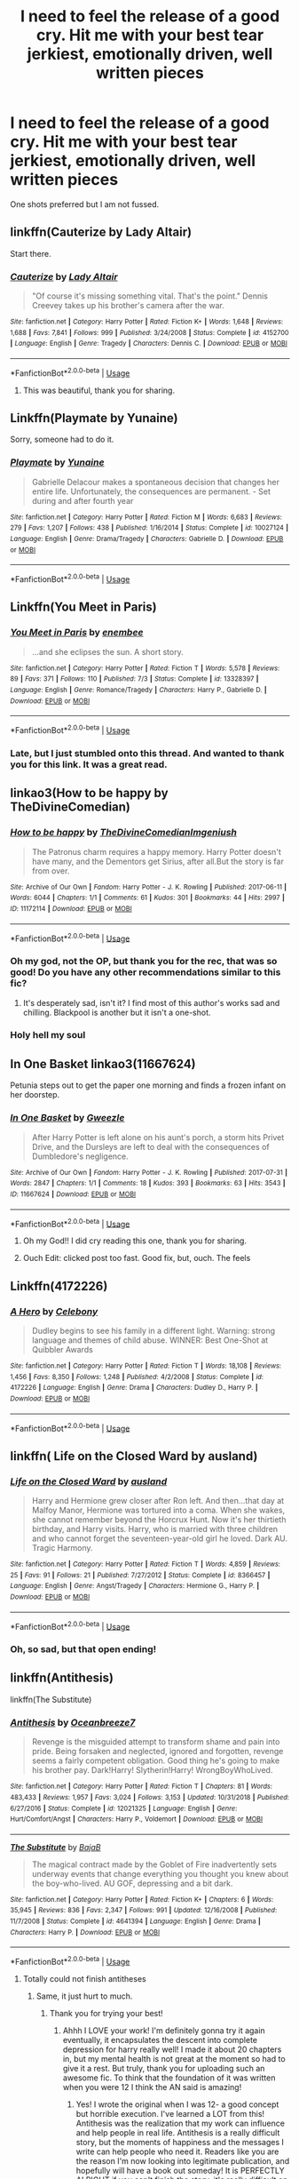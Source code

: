 #+TITLE: I need to feel the release of a good cry. Hit me with your best tear jerkiest, emotionally driven, well written pieces

* I need to feel the release of a good cry. Hit me with your best tear jerkiest, emotionally driven, well written pieces
:PROPERTIES:
:Score: 25
:DateUnix: 1573862617.0
:DateShort: 2019-Nov-16
:FlairText: Request
:END:
One shots preferred but I am not fussed.


** linkffn(Cauterize by Lady Altair)

Start there.
:PROPERTIES:
:Author: Sturmundsterne
:Score: 23
:DateUnix: 1573871270.0
:DateShort: 2019-Nov-16
:END:

*** [[https://www.fanfiction.net/s/4152700/1/][*/Cauterize/*]] by [[https://www.fanfiction.net/u/24216/Lady-Altair][/Lady Altair/]]

#+begin_quote
  "Of course it's missing something vital. That's the point." Dennis Creevey takes up his brother's camera after the war.
#+end_quote

^{/Site/:} ^{fanfiction.net} ^{*|*} ^{/Category/:} ^{Harry} ^{Potter} ^{*|*} ^{/Rated/:} ^{Fiction} ^{K+} ^{*|*} ^{/Words/:} ^{1,648} ^{*|*} ^{/Reviews/:} ^{1,688} ^{*|*} ^{/Favs/:} ^{7,841} ^{*|*} ^{/Follows/:} ^{999} ^{*|*} ^{/Published/:} ^{3/24/2008} ^{*|*} ^{/Status/:} ^{Complete} ^{*|*} ^{/id/:} ^{4152700} ^{*|*} ^{/Language/:} ^{English} ^{*|*} ^{/Genre/:} ^{Tragedy} ^{*|*} ^{/Characters/:} ^{Dennis} ^{C.} ^{*|*} ^{/Download/:} ^{[[http://www.ff2ebook.com/old/ffn-bot/index.php?id=4152700&source=ff&filetype=epub][EPUB]]} ^{or} ^{[[http://www.ff2ebook.com/old/ffn-bot/index.php?id=4152700&source=ff&filetype=mobi][MOBI]]}

--------------

*FanfictionBot*^{2.0.0-beta} | [[https://github.com/tusing/reddit-ffn-bot/wiki/Usage][Usage]]
:PROPERTIES:
:Author: FanfictionBot
:Score: 15
:DateUnix: 1573871285.0
:DateShort: 2019-Nov-16
:END:

**** This was beautiful, thank you for sharing.
:PROPERTIES:
:Score: 6
:DateUnix: 1573917577.0
:DateShort: 2019-Nov-16
:END:


** Linkffn(Playmate by Yunaine)

Sorry, someone had to do it.
:PROPERTIES:
:Author: machjacob51141
:Score: 13
:DateUnix: 1573892746.0
:DateShort: 2019-Nov-16
:END:

*** [[https://www.fanfiction.net/s/10027124/1/][*/Playmate/*]] by [[https://www.fanfiction.net/u/1335478/Yunaine][/Yunaine/]]

#+begin_quote
  Gabrielle Delacour makes a spontaneous decision that changes her entire life. Unfortunately, the consequences are permanent. - Set during and after fourth year
#+end_quote

^{/Site/:} ^{fanfiction.net} ^{*|*} ^{/Category/:} ^{Harry} ^{Potter} ^{*|*} ^{/Rated/:} ^{Fiction} ^{M} ^{*|*} ^{/Words/:} ^{6,683} ^{*|*} ^{/Reviews/:} ^{279} ^{*|*} ^{/Favs/:} ^{1,207} ^{*|*} ^{/Follows/:} ^{438} ^{*|*} ^{/Published/:} ^{1/16/2014} ^{*|*} ^{/Status/:} ^{Complete} ^{*|*} ^{/id/:} ^{10027124} ^{*|*} ^{/Language/:} ^{English} ^{*|*} ^{/Genre/:} ^{Drama/Tragedy} ^{*|*} ^{/Characters/:} ^{Gabrielle} ^{D.} ^{*|*} ^{/Download/:} ^{[[http://www.ff2ebook.com/old/ffn-bot/index.php?id=10027124&source=ff&filetype=epub][EPUB]]} ^{or} ^{[[http://www.ff2ebook.com/old/ffn-bot/index.php?id=10027124&source=ff&filetype=mobi][MOBI]]}

--------------

*FanfictionBot*^{2.0.0-beta} | [[https://github.com/tusing/reddit-ffn-bot/wiki/Usage][Usage]]
:PROPERTIES:
:Author: FanfictionBot
:Score: 7
:DateUnix: 1573892765.0
:DateShort: 2019-Nov-16
:END:


** Linkffn(You Meet in Paris)
:PROPERTIES:
:Author: smurf_me
:Score: 12
:DateUnix: 1573901668.0
:DateShort: 2019-Nov-16
:END:

*** [[https://www.fanfiction.net/s/13328397/1/][*/You Meet in Paris/*]] by [[https://www.fanfiction.net/u/980211/enembee][/enembee/]]

#+begin_quote
  ...and she eclipses the sun. A short story.
#+end_quote

^{/Site/:} ^{fanfiction.net} ^{*|*} ^{/Category/:} ^{Harry} ^{Potter} ^{*|*} ^{/Rated/:} ^{Fiction} ^{T} ^{*|*} ^{/Words/:} ^{5,578} ^{*|*} ^{/Reviews/:} ^{89} ^{*|*} ^{/Favs/:} ^{371} ^{*|*} ^{/Follows/:} ^{110} ^{*|*} ^{/Published/:} ^{7/3} ^{*|*} ^{/Status/:} ^{Complete} ^{*|*} ^{/id/:} ^{13328397} ^{*|*} ^{/Language/:} ^{English} ^{*|*} ^{/Genre/:} ^{Romance/Tragedy} ^{*|*} ^{/Characters/:} ^{Harry} ^{P.,} ^{Gabrielle} ^{D.} ^{*|*} ^{/Download/:} ^{[[http://www.ff2ebook.com/old/ffn-bot/index.php?id=13328397&source=ff&filetype=epub][EPUB]]} ^{or} ^{[[http://www.ff2ebook.com/old/ffn-bot/index.php?id=13328397&source=ff&filetype=mobi][MOBI]]}

--------------

*FanfictionBot*^{2.0.0-beta} | [[https://github.com/tusing/reddit-ffn-bot/wiki/Usage][Usage]]
:PROPERTIES:
:Author: FanfictionBot
:Score: 3
:DateUnix: 1573901681.0
:DateShort: 2019-Nov-16
:END:


*** Late, but I just stumbled onto this thread. And wanted to thank you for this link. It was a great read.
:PROPERTIES:
:Author: Blubberinoo
:Score: 2
:DateUnix: 1574223393.0
:DateShort: 2019-Nov-20
:END:


** linkao3(How to be happy by TheDivineComedian)
:PROPERTIES:
:Author: jacdot
:Score: 11
:DateUnix: 1573875156.0
:DateShort: 2019-Nov-16
:END:

*** [[https://archiveofourown.org/works/11172114][*/How to be happy/*]] by [[https://www.archiveofourown.org/users/TheDivineComedian/pseuds/TheDivineComedian/users/Imgeniush/pseuds/Imgeniush][/TheDivineComedianImgeniush/]]

#+begin_quote
  The Patronus charm requires a happy memory. Harry Potter doesn't have many, and the Dementors get Sirius, after all.But the story is far from over.
#+end_quote

^{/Site/:} ^{Archive} ^{of} ^{Our} ^{Own} ^{*|*} ^{/Fandom/:} ^{Harry} ^{Potter} ^{-} ^{J.} ^{K.} ^{Rowling} ^{*|*} ^{/Published/:} ^{2017-06-11} ^{*|*} ^{/Words/:} ^{6044} ^{*|*} ^{/Chapters/:} ^{1/1} ^{*|*} ^{/Comments/:} ^{61} ^{*|*} ^{/Kudos/:} ^{301} ^{*|*} ^{/Bookmarks/:} ^{44} ^{*|*} ^{/Hits/:} ^{2997} ^{*|*} ^{/ID/:} ^{11172114} ^{*|*} ^{/Download/:} ^{[[https://archiveofourown.org/downloads/11172114/How%20to%20be%20happy.epub?updated_at=1544349648][EPUB]]} ^{or} ^{[[https://archiveofourown.org/downloads/11172114/How%20to%20be%20happy.mobi?updated_at=1544349648][MOBI]]}

--------------

*FanfictionBot*^{2.0.0-beta} | [[https://github.com/tusing/reddit-ffn-bot/wiki/Usage][Usage]]
:PROPERTIES:
:Author: FanfictionBot
:Score: 7
:DateUnix: 1573875175.0
:DateShort: 2019-Nov-16
:END:


*** Oh my god, not the OP, but thank you for the rec, that was so good! Do you have any other recommendations similar to this fic?
:PROPERTIES:
:Author: sailingg
:Score: 3
:DateUnix: 1573914048.0
:DateShort: 2019-Nov-16
:END:

**** It's desperately sad, isn't it? I find most of this author's works sad and chilling. Blackpool is another but it isn't a one-shot.
:PROPERTIES:
:Author: jacdot
:Score: 1
:DateUnix: 1574137964.0
:DateShort: 2019-Nov-19
:END:


*** Holy hell my soul
:PROPERTIES:
:Author: dancortens
:Score: 1
:DateUnix: 1574014692.0
:DateShort: 2019-Nov-17
:END:


** In One Basket linkao3(11667624)

Petunia steps out to get the paper one morning and finds a frozen infant on her doorstep.
:PROPERTIES:
:Author: streakermaximus
:Score: 8
:DateUnix: 1573884520.0
:DateShort: 2019-Nov-16
:END:

*** [[https://archiveofourown.org/works/11667624][*/In One Basket/*]] by [[https://www.archiveofourown.org/users/Gweezle/pseuds/Gweezle][/Gweezle/]]

#+begin_quote
  After Harry Potter is left alone on his aunt's porch, a storm hits Privet Drive, and the Dursleys are left to deal with the consequences of Dumbledore's negligence.
#+end_quote

^{/Site/:} ^{Archive} ^{of} ^{Our} ^{Own} ^{*|*} ^{/Fandom/:} ^{Harry} ^{Potter} ^{-} ^{J.} ^{K.} ^{Rowling} ^{*|*} ^{/Published/:} ^{2017-07-31} ^{*|*} ^{/Words/:} ^{2847} ^{*|*} ^{/Chapters/:} ^{1/1} ^{*|*} ^{/Comments/:} ^{18} ^{*|*} ^{/Kudos/:} ^{393} ^{*|*} ^{/Bookmarks/:} ^{63} ^{*|*} ^{/Hits/:} ^{3543} ^{*|*} ^{/ID/:} ^{11667624} ^{*|*} ^{/Download/:} ^{[[https://archiveofourown.org/downloads/11667624/In%20One%20Basket.epub?updated_at=1501530094][EPUB]]} ^{or} ^{[[https://archiveofourown.org/downloads/11667624/In%20One%20Basket.mobi?updated_at=1501530094][MOBI]]}

--------------

*FanfictionBot*^{2.0.0-beta} | [[https://github.com/tusing/reddit-ffn-bot/wiki/Usage][Usage]]
:PROPERTIES:
:Author: FanfictionBot
:Score: 5
:DateUnix: 1573884564.0
:DateShort: 2019-Nov-16
:END:

**** Oh my God!! I did cry reading this one, thank you for sharing.
:PROPERTIES:
:Score: 4
:DateUnix: 1573917864.0
:DateShort: 2019-Nov-16
:END:


**** Ouch Edit: clicked post too fast. Good fix, but, ouch. The feels
:PROPERTIES:
:Author: nerd987
:Score: 3
:DateUnix: 1573933044.0
:DateShort: 2019-Nov-16
:END:


** Linkffn(4172226)
:PROPERTIES:
:Author: GrandpaSexface
:Score: 8
:DateUnix: 1573892360.0
:DateShort: 2019-Nov-16
:END:

*** [[https://www.fanfiction.net/s/4172226/1/][*/A Hero/*]] by [[https://www.fanfiction.net/u/406888/Celebony][/Celebony/]]

#+begin_quote
  Dudley begins to see his family in a different light. Warning: strong language and themes of child abuse. WINNER: Best One-Shot at Quibbler Awards
#+end_quote

^{/Site/:} ^{fanfiction.net} ^{*|*} ^{/Category/:} ^{Harry} ^{Potter} ^{*|*} ^{/Rated/:} ^{Fiction} ^{T} ^{*|*} ^{/Words/:} ^{18,108} ^{*|*} ^{/Reviews/:} ^{1,456} ^{*|*} ^{/Favs/:} ^{8,350} ^{*|*} ^{/Follows/:} ^{1,248} ^{*|*} ^{/Published/:} ^{4/2/2008} ^{*|*} ^{/Status/:} ^{Complete} ^{*|*} ^{/id/:} ^{4172226} ^{*|*} ^{/Language/:} ^{English} ^{*|*} ^{/Genre/:} ^{Drama} ^{*|*} ^{/Characters/:} ^{Dudley} ^{D.,} ^{Harry} ^{P.} ^{*|*} ^{/Download/:} ^{[[http://www.ff2ebook.com/old/ffn-bot/index.php?id=4172226&source=ff&filetype=epub][EPUB]]} ^{or} ^{[[http://www.ff2ebook.com/old/ffn-bot/index.php?id=4172226&source=ff&filetype=mobi][MOBI]]}

--------------

*FanfictionBot*^{2.0.0-beta} | [[https://github.com/tusing/reddit-ffn-bot/wiki/Usage][Usage]]
:PROPERTIES:
:Author: FanfictionBot
:Score: 3
:DateUnix: 1573892405.0
:DateShort: 2019-Nov-16
:END:


** linkffn( Life on the Closed Ward by ausland)
:PROPERTIES:
:Author: ddfence
:Score: 6
:DateUnix: 1573872784.0
:DateShort: 2019-Nov-16
:END:

*** [[https://www.fanfiction.net/s/8366457/1/][*/Life on the Closed Ward/*]] by [[https://www.fanfiction.net/u/2441303/ausland][/ausland/]]

#+begin_quote
  Harry and Hermione grew closer after Ron left. And then...that day at Malfoy Manor, Hermione was tortured into a coma. When she wakes, she cannot remember beyond the Horcrux Hunt. Now it's her thirtieth birthday, and Harry visits. Harry, who is married with three children and who cannot forget the seventeen-year-old girl he loved. Dark AU. Tragic Harmony.
#+end_quote

^{/Site/:} ^{fanfiction.net} ^{*|*} ^{/Category/:} ^{Harry} ^{Potter} ^{*|*} ^{/Rated/:} ^{Fiction} ^{T} ^{*|*} ^{/Words/:} ^{4,859} ^{*|*} ^{/Reviews/:} ^{25} ^{*|*} ^{/Favs/:} ^{91} ^{*|*} ^{/Follows/:} ^{21} ^{*|*} ^{/Published/:} ^{7/27/2012} ^{*|*} ^{/Status/:} ^{Complete} ^{*|*} ^{/id/:} ^{8366457} ^{*|*} ^{/Language/:} ^{English} ^{*|*} ^{/Genre/:} ^{Angst/Tragedy} ^{*|*} ^{/Characters/:} ^{Hermione} ^{G.,} ^{Harry} ^{P.} ^{*|*} ^{/Download/:} ^{[[http://www.ff2ebook.com/old/ffn-bot/index.php?id=8366457&source=ff&filetype=epub][EPUB]]} ^{or} ^{[[http://www.ff2ebook.com/old/ffn-bot/index.php?id=8366457&source=ff&filetype=mobi][MOBI]]}

--------------

*FanfictionBot*^{2.0.0-beta} | [[https://github.com/tusing/reddit-ffn-bot/wiki/Usage][Usage]]
:PROPERTIES:
:Author: FanfictionBot
:Score: 3
:DateUnix: 1573872804.0
:DateShort: 2019-Nov-16
:END:


*** Oh, so sad, but that open ending!
:PROPERTIES:
:Score: 3
:DateUnix: 1573917630.0
:DateShort: 2019-Nov-16
:END:


** linkffn(Antithesis)

linkffn(The Substitute)
:PROPERTIES:
:Author: Shadowclonier
:Score: 5
:DateUnix: 1573873462.0
:DateShort: 2019-Nov-16
:END:

*** [[https://www.fanfiction.net/s/12021325/1/][*/Antithesis/*]] by [[https://www.fanfiction.net/u/2317158/Oceanbreeze7][/Oceanbreeze7/]]

#+begin_quote
  Revenge is the misguided attempt to transform shame and pain into pride. Being forsaken and neglected, ignored and forgotten, revenge seems a fairly competent obligation. Good thing he's going to make his brother pay. Dark!Harry! Slytherin!Harry! WrongBoyWhoLived.
#+end_quote

^{/Site/:} ^{fanfiction.net} ^{*|*} ^{/Category/:} ^{Harry} ^{Potter} ^{*|*} ^{/Rated/:} ^{Fiction} ^{T} ^{*|*} ^{/Chapters/:} ^{81} ^{*|*} ^{/Words/:} ^{483,433} ^{*|*} ^{/Reviews/:} ^{1,957} ^{*|*} ^{/Favs/:} ^{3,024} ^{*|*} ^{/Follows/:} ^{3,153} ^{*|*} ^{/Updated/:} ^{10/31/2018} ^{*|*} ^{/Published/:} ^{6/27/2016} ^{*|*} ^{/Status/:} ^{Complete} ^{*|*} ^{/id/:} ^{12021325} ^{*|*} ^{/Language/:} ^{English} ^{*|*} ^{/Genre/:} ^{Hurt/Comfort/Angst} ^{*|*} ^{/Characters/:} ^{Harry} ^{P.,} ^{Voldemort} ^{*|*} ^{/Download/:} ^{[[http://www.ff2ebook.com/old/ffn-bot/index.php?id=12021325&source=ff&filetype=epub][EPUB]]} ^{or} ^{[[http://www.ff2ebook.com/old/ffn-bot/index.php?id=12021325&source=ff&filetype=mobi][MOBI]]}

--------------

[[https://www.fanfiction.net/s/4641394/1/][*/The Substitute/*]] by [[https://www.fanfiction.net/u/943028/BajaB][/BajaB/]]

#+begin_quote
  The magical contract made by the Goblet of Fire inadvertently sets underway events that change everything you thought you knew about the boy-who-lived. AU GOF, depressing and a bit dark.
#+end_quote

^{/Site/:} ^{fanfiction.net} ^{*|*} ^{/Category/:} ^{Harry} ^{Potter} ^{*|*} ^{/Rated/:} ^{Fiction} ^{K+} ^{*|*} ^{/Chapters/:} ^{6} ^{*|*} ^{/Words/:} ^{35,945} ^{*|*} ^{/Reviews/:} ^{836} ^{*|*} ^{/Favs/:} ^{2,347} ^{*|*} ^{/Follows/:} ^{991} ^{*|*} ^{/Updated/:} ^{12/16/2008} ^{*|*} ^{/Published/:} ^{11/7/2008} ^{*|*} ^{/Status/:} ^{Complete} ^{*|*} ^{/id/:} ^{4641394} ^{*|*} ^{/Language/:} ^{English} ^{*|*} ^{/Genre/:} ^{Drama} ^{*|*} ^{/Characters/:} ^{Harry} ^{P.} ^{*|*} ^{/Download/:} ^{[[http://www.ff2ebook.com/old/ffn-bot/index.php?id=4641394&source=ff&filetype=epub][EPUB]]} ^{or} ^{[[http://www.ff2ebook.com/old/ffn-bot/index.php?id=4641394&source=ff&filetype=mobi][MOBI]]}

--------------

*FanfictionBot*^{2.0.0-beta} | [[https://github.com/tusing/reddit-ffn-bot/wiki/Usage][Usage]]
:PROPERTIES:
:Author: FanfictionBot
:Score: 3
:DateUnix: 1573873491.0
:DateShort: 2019-Nov-16
:END:

**** Totally could not finish antitheses
:PROPERTIES:
:Author: nerd987
:Score: 5
:DateUnix: 1573933147.0
:DateShort: 2019-Nov-16
:END:

***** Same, it just hurt to much.
:PROPERTIES:
:Author: jaguarlyra
:Score: 3
:DateUnix: 1573947439.0
:DateShort: 2019-Nov-17
:END:

****** Thank you for trying your best!
:PROPERTIES:
:Author: Dragongal7
:Score: 3
:DateUnix: 1574013982.0
:DateShort: 2019-Nov-17
:END:

******* Ahhh I LOVE your work! I'm definitely gonna try it again eventually, it encapsulates the descent into complete depression for harry really well! I made it about 20 chapters in, but my mental health is not great at the moment so had to give it a rest. But truly, thank you for uploading such an awesome fic. To think that the foundation of it was written when you were 12 I think the AN said is amazing!
:PROPERTIES:
:Author: nerd987
:Score: 1
:DateUnix: 1574130420.0
:DateShort: 2019-Nov-19
:END:

******** Yes! I wrote the original when I was 12- a good concept but horrible execution. I've learned a LOT from this! Antithesis was the realization that my work can influence and help people in real life. Antithesis is a really difficult story, but the moments of happiness and the messages I write can help people who need it. Readers like you are the reason I'm now looking into legitimate publication, and hopefully will have a book out someday! It is PERFECTLY ALRIGHT if you can't finish the story, it's really difficult on anyone's mental health! Take care of yourself first!
:PROPERTIES:
:Author: Dragongal7
:Score: 2
:DateUnix: 1574180008.0
:DateShort: 2019-Nov-19
:END:


***** I'm really proud of you for trying your best!
:PROPERTIES:
:Author: Dragongal7
:Score: 2
:DateUnix: 1574014005.0
:DateShort: 2019-Nov-17
:END:


**** Antithesis was so so heartbreaking and well written.
:PROPERTIES:
:Author: dancortens
:Score: 1
:DateUnix: 1574315824.0
:DateShort: 2019-Nov-21
:END:


** A very short but hard hitting one-shot about why you should never, never ignore child abuse of any sort.

Linkffn(I Should Have by BreetanyaViolet)
:PROPERTIES:
:Author: rohan62442
:Score: 5
:DateUnix: 1573926362.0
:DateShort: 2019-Nov-16
:END:

*** [[https://www.fanfiction.net/s/2141946/1/][*/I Should Have/*]] by [[https://www.fanfiction.net/u/241500/BreetanyaViolet][/BreetanyaViolet/]]

#+begin_quote
  Ever wonder why Harry didn't really object to Umbridge's punishment? Hermione did. one shot, rated for insinuations
#+end_quote

^{/Site/:} ^{fanfiction.net} ^{*|*} ^{/Category/:} ^{Harry} ^{Potter} ^{*|*} ^{/Rated/:} ^{Fiction} ^{T} ^{*|*} ^{/Words/:} ^{540} ^{*|*} ^{/Reviews/:} ^{109} ^{*|*} ^{/Favs/:} ^{238} ^{*|*} ^{/Follows/:} ^{61} ^{*|*} ^{/Published/:} ^{11/20/2004} ^{*|*} ^{/Status/:} ^{Complete} ^{*|*} ^{/id/:} ^{2141946} ^{*|*} ^{/Language/:} ^{English} ^{*|*} ^{/Genre/:} ^{Angst} ^{*|*} ^{/Characters/:} ^{Harry} ^{P.,} ^{Hermione} ^{G.} ^{*|*} ^{/Download/:} ^{[[http://www.ff2ebook.com/old/ffn-bot/index.php?id=2141946&source=ff&filetype=epub][EPUB]]} ^{or} ^{[[http://www.ff2ebook.com/old/ffn-bot/index.php?id=2141946&source=ff&filetype=mobi][MOBI]]}

--------------

*FanfictionBot*^{2.0.0-beta} | [[https://github.com/tusing/reddit-ffn-bot/wiki/Usage][Usage]]
:PROPERTIES:
:Author: FanfictionBot
:Score: 3
:DateUnix: 1573926383.0
:DateShort: 2019-Nov-16
:END:


** I think that's the only one that's ever made me cry. Others have come close, but this one "killed" me.

[[https://www.fanfiction.net/s/11528987/1/Truly-Magical]]
:PROPERTIES:
:Author: u-useless
:Score: 4
:DateUnix: 1573892015.0
:DateShort: 2019-Nov-16
:END:

*** Oh the feels
:PROPERTIES:
:Author: Defuckisthis
:Score: 3
:DateUnix: 1573938529.0
:DateShort: 2019-Nov-17
:END:


** [[https://archiveofourown.org/works/16957743][for as long as you need us]] linkao3(16957743)
:PROPERTIES:
:Author: siderumincaelo
:Score: 6
:DateUnix: 1573875444.0
:DateShort: 2019-Nov-16
:END:

*** Not the OP but that was so good! Oof that twist really took me by surprise. Can I ask you for some more recs?
:PROPERTIES:
:Author: sailingg
:Score: 5
:DateUnix: 1573913990.0
:DateShort: 2019-Nov-16
:END:

**** I have a couple dozen other [[https://archiveofourown.org/users/SiderumInCaelo/bookmarks?bookmark_search%5Bbookmark_query%5D=&bookmark_search%5Bbookmarkable_query%5D=&bookmark_search%5Bexcluded_bookmark_tag_names%5D=&bookmark_search%5Bexcluded_tag_names%5D=&bookmark_search%5Blanguage_id%5D=&bookmark_search%5Bother_bookmark_tag_names%5D=&bookmark_search%5Bother_tag_names%5D=&bookmark_search%5Brec%5D=0&bookmark_search%5Bsort_column%5D=created_at&bookmark_search%5Bwith_notes%5D=0&commit=Sort+and+Filter&include_bookmark_search%5Bfandom_ids%5D%5B%5D=136512&page=1&utf8=%E2%9C%93][HP fics bookmarked on AO3]], if you'd like to peruse them.
:PROPERTIES:
:Author: siderumincaelo
:Score: 3
:DateUnix: 1573918116.0
:DateShort: 2019-Nov-16
:END:

***** Ooooh thank you! I'm definitely gonna take a look.
:PROPERTIES:
:Author: sailingg
:Score: 2
:DateUnix: 1573921253.0
:DateShort: 2019-Nov-16
:END:


*** [[https://archiveofourown.org/works/16957743][*/for as long as you need us/*]] by [[https://www.archiveofourown.org/users/ballerinaroy/pseuds/ballerinaroy][/ballerinaroy/]]

#+begin_quote
  “It's always been the three of us, Harry,” Hermione assured him, her arms wrapped tightly around his middle as he sobbed into her shoulder.“We've dealt with enough strange things mate,” Ron whispered in his ear, his chest pressed against Harry's back and his arms holding him tight. “Let this be a good thing.”With the wizarding world thrown into grief by the end of the war, Harry turns to his best friends to help him survive the terrible losses. Meanwhile, George's parallel isolating tendencies show Harry what might have happened if he'd not given into temptation.
#+end_quote

^{/Site/:} ^{Archive} ^{of} ^{Our} ^{Own} ^{*|*} ^{/Fandom/:} ^{Harry} ^{Potter} ^{-} ^{J.} ^{K.} ^{Rowling} ^{*|*} ^{/Published/:} ^{2018-12-12} ^{*|*} ^{/Words/:} ^{5873} ^{*|*} ^{/Chapters/:} ^{1/1} ^{*|*} ^{/Comments/:} ^{80} ^{*|*} ^{/Kudos/:} ^{254} ^{*|*} ^{/Bookmarks/:} ^{64} ^{*|*} ^{/Hits/:} ^{2826} ^{*|*} ^{/ID/:} ^{16957743} ^{*|*} ^{/Download/:} ^{[[https://archiveofourown.org/downloads/16957743/for%20as%20long%20as%20you%20need.epub?updated_at=1565666857][EPUB]]} ^{or} ^{[[https://archiveofourown.org/downloads/16957743/for%20as%20long%20as%20you%20need.mobi?updated_at=1565666857][MOBI]]}

--------------

*FanfictionBot*^{2.0.0-beta} | [[https://github.com/tusing/reddit-ffn-bot/wiki/Usage][Usage]]
:PROPERTIES:
:Author: FanfictionBot
:Score: 3
:DateUnix: 1573875456.0
:DateShort: 2019-Nov-16
:END:

**** [deleted]
:PROPERTIES:
:Score: 1
:DateUnix: 1573886893.0
:DateShort: 2019-Nov-16
:END:

***** Just a hint, respond to the original comment instead of the bot, otherwise the bot gets the notification.
:PROPERTIES:
:Author: machjacob51141
:Score: 2
:DateUnix: 1573892624.0
:DateShort: 2019-Nov-16
:END:

****** Omg I feel dumb 🤦 thanks for the reminder
:PROPERTIES:
:Author: sailingg
:Score: 1
:DateUnix: 1573913977.0
:DateShort: 2019-Nov-16
:END:


** linkffn(Survivor by atruwriter)
:PROPERTIES:
:Author: shaqb4
:Score: 3
:DateUnix: 1573933790.0
:DateShort: 2019-Nov-16
:END:

*** Omg, wah!!

That was, holy shite I need to take a break and look at the sky and my son and... Hoo feelings have been purged
:PROPERTIES:
:Score: 3
:DateUnix: 1573936970.0
:DateShort: 2019-Nov-17
:END:

**** Yea that just about sums up my first time reading it
:PROPERTIES:
:Author: shaqb4
:Score: 2
:DateUnix: 1573938576.0
:DateShort: 2019-Nov-17
:END:


*** [[https://www.fanfiction.net/s/3461008/1/][*/Survivor/*]] by [[https://www.fanfiction.net/u/529718/atruwriter][/atruwriter/]]

#+begin_quote
  Waiting. He was always waiting. He'd already buried one best friend and now the other will follow. There was nothing he could do or say. There was no Harry without Hermione. Ron witnessed the beginning and now he must accept the end. HHr. 4parts Complete!
#+end_quote

^{/Site/:} ^{fanfiction.net} ^{*|*} ^{/Category/:} ^{Harry} ^{Potter} ^{*|*} ^{/Rated/:} ^{Fiction} ^{M} ^{*|*} ^{/Chapters/:} ^{4} ^{*|*} ^{/Words/:} ^{37,668} ^{*|*} ^{/Reviews/:} ^{748} ^{*|*} ^{/Favs/:} ^{1,762} ^{*|*} ^{/Follows/:} ^{360} ^{*|*} ^{/Updated/:} ^{4/8/2007} ^{*|*} ^{/Published/:} ^{3/26/2007} ^{*|*} ^{/Status/:} ^{Complete} ^{*|*} ^{/id/:} ^{3461008} ^{*|*} ^{/Language/:} ^{English} ^{*|*} ^{/Genre/:} ^{Romance/Tragedy} ^{*|*} ^{/Characters/:} ^{<Harry} ^{P.,} ^{Hermione} ^{G.>} ^{*|*} ^{/Download/:} ^{[[http://www.ff2ebook.com/old/ffn-bot/index.php?id=3461008&source=ff&filetype=epub][EPUB]]} ^{or} ^{[[http://www.ff2ebook.com/old/ffn-bot/index.php?id=3461008&source=ff&filetype=mobi][MOBI]]}

--------------

*FanfictionBot*^{2.0.0-beta} | [[https://github.com/tusing/reddit-ffn-bot/wiki/Usage][Usage]]
:PROPERTIES:
:Author: FanfictionBot
:Score: 2
:DateUnix: 1573933823.0
:DateShort: 2019-Nov-16
:END:


** Another thread reminded me of this fic and I thought I'd suggest it here as well. It's not a one-shot and is probably abandoned, but there are both happy and sad tears throughout.

Linkffn(Love and love again by foreverandnow)
:PROPERTIES:
:Author: rohan62442
:Score: 2
:DateUnix: 1574071473.0
:DateShort: 2019-Nov-18
:END:

*** [[https://www.fanfiction.net/s/7624618/1/][*/Love and Love Again/*]] by [[https://www.fanfiction.net/u/2126353/foreverandnow][/foreverandnow/]]

#+begin_quote
  Lily and James survived Voldemort's attack, but their infant son was believed dead. Twelve years later, Harry Potter is found and brought home, but the real struggle has just begun. Ensemble fic about a family's recovery as old enemies return.
#+end_quote

^{/Site/:} ^{fanfiction.net} ^{*|*} ^{/Category/:} ^{Harry} ^{Potter} ^{*|*} ^{/Rated/:} ^{Fiction} ^{T} ^{*|*} ^{/Chapters/:} ^{33} ^{*|*} ^{/Words/:} ^{185,903} ^{*|*} ^{/Reviews/:} ^{1,156} ^{*|*} ^{/Favs/:} ^{2,198} ^{*|*} ^{/Follows/:} ^{2,292} ^{*|*} ^{/Updated/:} ^{5/19/2015} ^{*|*} ^{/Published/:} ^{12/10/2011} ^{*|*} ^{/id/:} ^{7624618} ^{*|*} ^{/Language/:} ^{English} ^{*|*} ^{/Genre/:} ^{Drama/Angst} ^{*|*} ^{/Characters/:} ^{Harry} ^{P.} ^{*|*} ^{/Download/:} ^{[[http://www.ff2ebook.com/old/ffn-bot/index.php?id=7624618&source=ff&filetype=epub][EPUB]]} ^{or} ^{[[http://www.ff2ebook.com/old/ffn-bot/index.php?id=7624618&source=ff&filetype=mobi][MOBI]]}

--------------

*FanfictionBot*^{2.0.0-beta} | [[https://github.com/tusing/reddit-ffn-bot/wiki/Usage][Usage]]
:PROPERTIES:
:Author: FanfictionBot
:Score: 1
:DateUnix: 1574071490.0
:DateShort: 2019-Nov-18
:END:


** linkffn(Grow Young With Me)
:PROPERTIES:
:Author: Poonchow
:Score: 2
:DateUnix: 1573885086.0
:DateShort: 2019-Nov-16
:END:

*** Not trying to kink shame or anything but where did you cry in this fic? Abby is a pretty cheerful character.
:PROPERTIES:
:Author: u-useless
:Score: 4
:DateUnix: 1573890440.0
:DateShort: 2019-Nov-16
:END:

**** Most likely the chapter about Ginny's death
:PROPERTIES:
:Author: MoleOfWar
:Score: 4
:DateUnix: 1573904846.0
:DateShort: 2019-Nov-16
:END:

***** Reading the epitaph on her grave had me choking back tears. I had to put my phone down and take a break.
:PROPERTIES:
:Author: rohan62442
:Score: 2
:DateUnix: 1573919435.0
:DateShort: 2019-Nov-16
:END:


***** The first 20 or so chapters are all heartbreaking, but that chapter killed me for sure
:PROPERTIES:
:Author: dancortens
:Score: 1
:DateUnix: 1574094214.0
:DateShort: 2019-Nov-18
:END:


**** It's well written and very sad, Abby's cheerfulness aside.
:PROPERTIES:
:Author: Poonchow
:Score: 3
:DateUnix: 1573890521.0
:DateShort: 2019-Nov-16
:END:


*** [[https://www.fanfiction.net/s/11111990/1/][*/Grow Young with Me/*]] by [[https://www.fanfiction.net/u/997444/Taliesin19][/Taliesin19/]]

#+begin_quote
  He always sat there, just staring out the window. The nameless man with sad eyes. He bothered no one, and no one bothered him. Until now, that is. Abigail Waters knew her curiosity would one day be the death of her...but not today. Today it would give her life instead.
#+end_quote

^{/Site/:} ^{fanfiction.net} ^{*|*} ^{/Category/:} ^{Harry} ^{Potter} ^{*|*} ^{/Rated/:} ^{Fiction} ^{T} ^{*|*} ^{/Chapters/:} ^{27} ^{*|*} ^{/Words/:} ^{229,163} ^{*|*} ^{/Reviews/:} ^{1,622} ^{*|*} ^{/Favs/:} ^{4,273} ^{*|*} ^{/Follows/:} ^{5,369} ^{*|*} ^{/Updated/:} ^{3h} ^{*|*} ^{/Published/:} ^{3/14/2015} ^{*|*} ^{/id/:} ^{11111990} ^{*|*} ^{/Language/:} ^{English} ^{*|*} ^{/Genre/:} ^{Family/Romance} ^{*|*} ^{/Characters/:} ^{Harry} ^{P.,} ^{OC} ^{*|*} ^{/Download/:} ^{[[http://www.ff2ebook.com/old/ffn-bot/index.php?id=11111990&source=ff&filetype=epub][EPUB]]} ^{or} ^{[[http://www.ff2ebook.com/old/ffn-bot/index.php?id=11111990&source=ff&filetype=mobi][MOBI]]}

--------------

*FanfictionBot*^{2.0.0-beta} | [[https://github.com/tusing/reddit-ffn-bot/wiki/Usage][Usage]]
:PROPERTIES:
:Author: FanfictionBot
:Score: 2
:DateUnix: 1573885103.0
:DateShort: 2019-Nov-16
:END:


** linkffn( Rainy Day Savior by threeeyedcrow)

Edit: Wrong link, sorry!
:PROPERTIES:
:Author: ddfence
:Score: 1
:DateUnix: 1573872897.0
:DateShort: 2019-Nov-16
:END:

*** Link by id (number) there is no risk of the bot messing it like this.
:PROPERTIES:
:Author: MoleOfWar
:Score: 3
:DateUnix: 1573904760.0
:DateShort: 2019-Nov-16
:END:


*** [[https://www.fanfiction.net/s/11616022/1/][*/Lord Voldemort Savior of the North/*]] by [[https://www.fanfiction.net/u/1412988/gridlocker][/gridlocker/]]

#+begin_quote
  After conquering the world, a very bored Lord Voldemort decides to cross dimensions in search of adventure. It leads him to be born as the son of Lyanna Stark and given his inherent megalomania, the new Lord of the North.
#+end_quote

^{/Site/:} ^{fanfiction.net} ^{*|*} ^{/Category/:} ^{Harry} ^{Potter} ^{+} ^{Game} ^{of} ^{Thrones} ^{Crossover} ^{*|*} ^{/Rated/:} ^{Fiction} ^{M} ^{*|*} ^{/Chapters/:} ^{13} ^{*|*} ^{/Words/:} ^{72,097} ^{*|*} ^{/Reviews/:} ^{179} ^{*|*} ^{/Favs/:} ^{877} ^{*|*} ^{/Follows/:} ^{958} ^{*|*} ^{/Updated/:} ^{7/5/2016} ^{*|*} ^{/Published/:} ^{11/14/2015} ^{*|*} ^{/id/:} ^{11616022} ^{*|*} ^{/Language/:} ^{English} ^{*|*} ^{/Genre/:} ^{Humor/Adventure} ^{*|*} ^{/Characters/:} ^{Voldemort} ^{*|*} ^{/Download/:} ^{[[http://www.ff2ebook.com/old/ffn-bot/index.php?id=11616022&source=ff&filetype=epub][EPUB]]} ^{or} ^{[[http://www.ff2ebook.com/old/ffn-bot/index.php?id=11616022&source=ff&filetype=mobi][MOBI]]}

--------------

*FanfictionBot*^{2.0.0-beta} | [[https://github.com/tusing/reddit-ffn-bot/wiki/Usage][Usage]]
:PROPERTIES:
:Author: FanfictionBot
:Score: 1
:DateUnix: 1573872918.0
:DateShort: 2019-Nov-16
:END:


** linkffn(birth of a phoenix) - it's not a oneshot but...
:PROPERTIES:
:Author: hrmdurr
:Score: 1
:DateUnix: 1573916763.0
:DateShort: 2019-Nov-16
:END:

*** [[https://www.fanfiction.net/s/3503388/1/][*/Birth of a Phoenix/*]] by [[https://www.fanfiction.net/u/468737/phoenix-catcher][/phoenix catcher/]]

#+begin_quote
  Complete. No pairings. Twin:Harry. Fatally ill Harry runs away for years only to return when his twin brother needs him the most. Being discovered he starts to crumble to his illness. Includes Character Death but that isn't the end for him.
#+end_quote

^{/Site/:} ^{fanfiction.net} ^{*|*} ^{/Category/:} ^{Harry} ^{Potter} ^{*|*} ^{/Rated/:} ^{Fiction} ^{T} ^{*|*} ^{/Chapters/:} ^{16} ^{*|*} ^{/Words/:} ^{112,398} ^{*|*} ^{/Reviews/:} ^{966} ^{*|*} ^{/Favs/:} ^{2,604} ^{*|*} ^{/Follows/:} ^{1,749} ^{*|*} ^{/Updated/:} ^{2/28/2013} ^{*|*} ^{/Published/:} ^{4/22/2007} ^{*|*} ^{/Status/:} ^{Complete} ^{*|*} ^{/id/:} ^{3503388} ^{*|*} ^{/Language/:} ^{English} ^{*|*} ^{/Genre/:} ^{Adventure} ^{*|*} ^{/Characters/:} ^{Harry} ^{P.} ^{*|*} ^{/Download/:} ^{[[http://www.ff2ebook.com/old/ffn-bot/index.php?id=3503388&source=ff&filetype=epub][EPUB]]} ^{or} ^{[[http://www.ff2ebook.com/old/ffn-bot/index.php?id=3503388&source=ff&filetype=mobi][MOBI]]}

--------------

*FanfictionBot*^{2.0.0-beta} | [[https://github.com/tusing/reddit-ffn-bot/wiki/Usage][Usage]]
:PROPERTIES:
:Author: FanfictionBot
:Score: 1
:DateUnix: 1573916785.0
:DateShort: 2019-Nov-16
:END:


** !linkffn(Limpieza de Sangre) is one of the only fics to make me cry.
:PROPERTIES:
:Author: Tenebris-Umbra
:Score: 1
:DateUnix: 1573917683.0
:DateShort: 2019-Nov-16
:END:

*** [[https://www.fanfiction.net/s/11752324/1/][*/Limpieza de Sangre/*]] by [[https://www.fanfiction.net/u/2638737/TheEndless7][/TheEndless7/]]

#+begin_quote
  Harry Potter always knew he'd have to fight in a Wizarding War, but he'd always thought it would be after school, and not after winning the Triwizard Tournament. Worse still, he never thought he'd understand both sides of the conflict. AU with a Female Voldemort.
#+end_quote

^{/Site/:} ^{fanfiction.net} ^{*|*} ^{/Category/:} ^{Harry} ^{Potter} ^{*|*} ^{/Rated/:} ^{Fiction} ^{M} ^{*|*} ^{/Chapters/:} ^{31} ^{*|*} ^{/Words/:} ^{246,508} ^{*|*} ^{/Reviews/:} ^{1,866} ^{*|*} ^{/Favs/:} ^{2,993} ^{*|*} ^{/Follows/:} ^{2,957} ^{*|*} ^{/Updated/:} ^{4/4/2018} ^{*|*} ^{/Published/:} ^{1/24/2016} ^{*|*} ^{/Status/:} ^{Complete} ^{*|*} ^{/id/:} ^{11752324} ^{*|*} ^{/Language/:} ^{English} ^{*|*} ^{/Characters/:} ^{Harry} ^{P.} ^{*|*} ^{/Download/:} ^{[[http://www.ff2ebook.com/old/ffn-bot/index.php?id=11752324&source=ff&filetype=epub][EPUB]]} ^{or} ^{[[http://www.ff2ebook.com/old/ffn-bot/index.php?id=11752324&source=ff&filetype=mobi][MOBI]]}

--------------

*FanfictionBot*^{2.0.0-beta} | [[https://github.com/tusing/reddit-ffn-bot/wiki/Usage][Usage]]
:PROPERTIES:
:Author: FanfictionBot
:Score: 2
:DateUnix: 1573917697.0
:DateShort: 2019-Nov-16
:END:


** Linkffn(A Promise From Her Boy by PsychoCellist)
:PROPERTIES:
:Author: rohan62442
:Score: 1
:DateUnix: 1573919553.0
:DateShort: 2019-Nov-16
:END:

*** [[https://www.fanfiction.net/s/8766329/1/][*/A Promise From Her Boy/*]] by [[https://www.fanfiction.net/u/4399868/PsychoCellist][/PsychoCellist/]]

#+begin_quote
  It did not occur to Harry Potter to wonder why his Snowy Hedwig was so much more affectionate than the other owls. It did not occur to him he would ever need to care. That's why she waited to tell him. (Canon compliant)
#+end_quote

^{/Site/:} ^{fanfiction.net} ^{*|*} ^{/Category/:} ^{Harry} ^{Potter} ^{*|*} ^{/Rated/:} ^{Fiction} ^{M} ^{*|*} ^{/Chapters/:} ^{8} ^{*|*} ^{/Words/:} ^{20,587} ^{*|*} ^{/Reviews/:} ^{131} ^{*|*} ^{/Favs/:} ^{593} ^{*|*} ^{/Follows/:} ^{179} ^{*|*} ^{/Published/:} ^{12/4/2012} ^{*|*} ^{/Status/:} ^{Complete} ^{*|*} ^{/id/:} ^{8766329} ^{*|*} ^{/Language/:} ^{English} ^{*|*} ^{/Genre/:} ^{Drama/Friendship} ^{*|*} ^{/Characters/:} ^{Harry} ^{P.,} ^{Hedwig} ^{*|*} ^{/Download/:} ^{[[http://www.ff2ebook.com/old/ffn-bot/index.php?id=8766329&source=ff&filetype=epub][EPUB]]} ^{or} ^{[[http://www.ff2ebook.com/old/ffn-bot/index.php?id=8766329&source=ff&filetype=mobi][MOBI]]}

--------------

*FanfictionBot*^{2.0.0-beta} | [[https://github.com/tusing/reddit-ffn-bot/wiki/Usage][Usage]]
:PROPERTIES:
:Author: FanfictionBot
:Score: 2
:DateUnix: 1573919560.0
:DateShort: 2019-Nov-16
:END:

**** Well, I didn't expect to get my heart ripped out and set on fire today. Thanks for the tear jerker!
:PROPERTIES:
:Author: Borosthejudge
:Score: 1
:DateUnix: 1574123983.0
:DateShort: 2019-Nov-19
:END:


** linkao3( Break and Fold by Ohwellwhatever)
:PROPERTIES:
:Author: ddfence
:Score: 1
:DateUnix: 1573926959.0
:DateShort: 2019-Nov-16
:END:

*** [[https://archiveofourown.org/works/7748092][*/Break and Fold/*]] by [[https://www.archiveofourown.org/users/Ohwellwhatever/pseuds/Ohwellwhatever][/Ohwellwhatever/]]

#+begin_quote
  Do you- do you think I can't handle it? Harry, we've been through hell, haven't we? We've both seen hell, and we're both still here. I'm here, like I've always been here. I think I've proven whatever it is, I can take it. I'm not going anywhere.” Her voice had taken on a defensive edge, but Harry could hear the hurt beneath it. She thought he didn't trust her. She was wrong. She was so wrong.  “I know. I know you can. It's not that. It really isn't, it's just-” There are things we haven't talked about. Things I didn't want you to find out, not like this. Things I shouldn't tell you like this. He coudn't bring himself to say it, but she was watching him with those eyes so he took deep breath and tried again. //One shot set after the war. Harry and Ginny are living together and just trying to get by. Harry has a particularly bad episode and he and Ginny talk a little bit about what life was like for him at the Dursley's. Because they've all been through a lot and Harry needs to start dealing with his childhood trauma, dammit!
#+end_quote

^{/Site/:} ^{Archive} ^{of} ^{Our} ^{Own} ^{*|*} ^{/Fandom/:} ^{Harry} ^{Potter} ^{-} ^{J.} ^{K.} ^{Rowling} ^{*|*} ^{/Published/:} ^{2016-08-12} ^{*|*} ^{/Words/:} ^{6080} ^{*|*} ^{/Chapters/:} ^{1/1} ^{*|*} ^{/Comments/:} ^{58} ^{*|*} ^{/Kudos/:} ^{452} ^{*|*} ^{/Bookmarks/:} ^{105} ^{*|*} ^{/Hits/:} ^{5271} ^{*|*} ^{/ID/:} ^{7748092} ^{*|*} ^{/Download/:} ^{[[https://archiveofourown.org/downloads/7748092/Break%20and%20Fold.epub?updated_at=1520048149][EPUB]]} ^{or} ^{[[https://archiveofourown.org/downloads/7748092/Break%20and%20Fold.mobi?updated_at=1520048149][MOBI]]}

--------------

*FanfictionBot*^{2.0.0-beta} | [[https://github.com/tusing/reddit-ffn-bot/wiki/Usage][Usage]]
:PROPERTIES:
:Author: FanfictionBot
:Score: 1
:DateUnix: 1573926975.0
:DateShort: 2019-Nov-16
:END:


** linkao3(Bring Me to Life by NurseDarry)
:PROPERTIES:
:Author: Admirable_Translator
:Score: 1
:DateUnix: 1573943409.0
:DateShort: 2019-Nov-17
:END:


** Carry Me Home is a real tear jerker. Author is hgfan111, If you go to the search bar on the harryandginny page you should find a link to her stories
:PROPERTIES:
:Author: Pottermum
:Score: 1
:DateUnix: 1573968941.0
:DateShort: 2019-Nov-17
:END:


** Tower of Air by ClueGirl [[http://archive.skyehawke.com/story.php?no=1384&chapter=1]]\\
Mipsy's Last Day by Iulia Linnea linkao3(8897536)\\
The Children by copperbadge linkao3(787150)\\
Fade by JAWorley [[http://www.potionsandsnitches.org/fanfiction/viewstory.php?sid=3028]]
:PROPERTIES:
:Author: JennaSayquah
:Score: 1
:DateUnix: 1574216793.0
:DateShort: 2019-Nov-20
:END:

*** [[https://archiveofourown.org/works/8897536][*/Mipsy's Last Day/*]] by [[https://www.archiveofourown.org/users/iulia_linnea/pseuds/iulia_linnea][/iulia_linnea/]]

#+begin_quote
  As a new professor, Severus has an unusual reintroduction to Hogwarts' house-elves.
#+end_quote

^{/Site/:} ^{Archive} ^{of} ^{Our} ^{Own} ^{*|*} ^{/Fandom/:} ^{Harry} ^{Potter} ^{-} ^{J.} ^{K.} ^{Rowling} ^{*|*} ^{/Published/:} ^{2016-12-18} ^{*|*} ^{/Words/:} ^{1693} ^{*|*} ^{/Chapters/:} ^{1/1} ^{*|*} ^{/Comments/:} ^{4} ^{*|*} ^{/Kudos/:} ^{30} ^{*|*} ^{/Bookmarks/:} ^{3} ^{*|*} ^{/Hits/:} ^{269} ^{*|*} ^{/ID/:} ^{8897536} ^{*|*} ^{/Download/:} ^{[[https://archiveofourown.org/downloads/8897536/Mipsys%20Last%20Day.epub?updated_at=1482118448][EPUB]]} ^{or} ^{[[https://archiveofourown.org/downloads/8897536/Mipsys%20Last%20Day.mobi?updated_at=1482118448][MOBI]]}

--------------

[[https://archiveofourown.org/works/787150][*/The Children/*]] by [[https://www.archiveofourown.org/users/copperbadge/pseuds/copperbadge/users/falmarien/pseuds/Navi][/copperbadgeNavi (falmarien)/]]

#+begin_quote
  To the rest of the world, they will always be the Children.
#+end_quote

^{/Site/:} ^{Archive} ^{of} ^{Our} ^{Own} ^{*|*} ^{/Fandom/:} ^{Harry} ^{Potter} ^{-} ^{J.} ^{K.} ^{Rowling} ^{*|*} ^{/Published/:} ^{2003-05-16} ^{*|*} ^{/Words/:} ^{3329} ^{*|*} ^{/Chapters/:} ^{1/1} ^{*|*} ^{/Comments/:} ^{33} ^{*|*} ^{/Kudos/:} ^{653} ^{*|*} ^{/Bookmarks/:} ^{138} ^{*|*} ^{/Hits/:} ^{6736} ^{*|*} ^{/ID/:} ^{787150} ^{*|*} ^{/Download/:} ^{[[https://archiveofourown.org/downloads/787150/The%20Children.epub?updated_at=1387626716][EPUB]]} ^{or} ^{[[https://archiveofourown.org/downloads/787150/The%20Children.mobi?updated_at=1387626716][MOBI]]}

--------------

*FanfictionBot*^{2.0.0-beta} | [[https://github.com/tusing/reddit-ffn-bot/wiki/Usage][Usage]]
:PROPERTIES:
:Author: FanfictionBot
:Score: 1
:DateUnix: 1574219490.0
:DateShort: 2019-Nov-20
:END:
